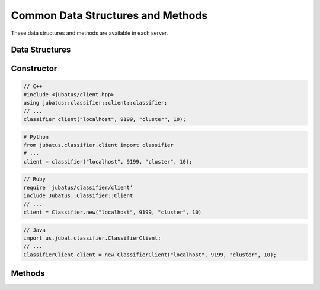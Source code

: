 Common Data Structures and Methods
----------------------------------

These data structures and methods are available in each server.

Data Structures
~~~~~~~~~~~~~~~

.. mpidl:message:: datum

   Represents a set of data used for machine learning in Jubatus.
   See :doc:`fv_convert` for details.

   You can change internal values of a datum with these methods.

   .. mpidl:method:: datum add_string(0: string key, 1: string value)

      :param key: The key of the value to add. Cannot contain "$".
      :param value: The value to add.
      :return:     Returns a pointer to itself.

      Add a string value.

   .. mpidl:method:: datum add_number(0: string key, 1: double value)

      :param key: The key of the value to add.
      :param value: The value to add.
      :return:     Returns a pointer to itself.

      Add a numeric value.

   .. mpidl:method:: datum add_binary(0: string key, 1: raw value)

      :param key: The key of the value to add.
      :param value: The value to add.
      :return:     Returns a pointer to itself.

      Add a binary value.

   Internal representation of a datum is below:

   .. mpidl:member:: 0: list<tuple<string, string> > string_values

      Input data represented in string.
      It is represented as key-value pairs of data.
      Name of keys cannot contain "$" sign.

   .. mpidl:member:: 1: list<tuple<string, double> > num_values

      Input data represented in numeric value.
      It is represented as key-value pairs of data.

   .. mpidl:member:: 2: list<tuple<string, raw> > binary_values

      Input data represented in binary value.
      It is represented as key-value pairs of data.

   .. code-block:: c++

      message datum {
        0: list<tuple<string, string> > string_values
        1: list<tuple<string, double> > num_values
        2: list<tuple<string, raw> > binary_values
      }


Constructor
~~~~~~~~~~~

.. describe:: constructor(string host, int port, string name, int timeout_sec)

   Creates a new RPC client instance.
   ``name`` is a string value to uniquely identify a task in the ZooKeeper cluster.
   When using standalone mode, this must be left blank (``""``).
   ``timeout_sec`` is a length of timeout between the RPC method invocation and response.

   Example usage of constructors are as follows:

.. code-block:: cpp

   // C++
   #include <jubatus/client.hpp>
   using jubatus::classifier::client::classifier;
   // ...
   classifier client("localhost", 9199, "cluster", 10);

.. code-block:: python

   # Python
   from jubatus.classifier.client import classifier
   # ...
   client = classifier("localhost", 9199, "cluster", 10);

.. code-block:: ruby

   // Ruby
   require 'jubatus/classifier/client'
   include Jubatus::Classifier::Client
   // ...
   client = Classifier.new("localhost", 9199, "cluster", 10)

.. code-block:: java

   // Java
   import us.jubat.classifier.ClassifierClient;
   // ...
   ClassifierClient client = new ClassifierClient("localhost", 9199, "cluster", 10);


Methods
~~~~~~~

.. mpidl:method:: bool save(0: string id)

   :param id:   file name to save
   :return:     True if this function saves files successfully at all servers

   Store the learing model to the local disk at **ALL** servers.

.. mpidl:method:: bool load(0: string id)

   :param id:   file name to load
   :return:     True if this function loads files successfully at all servers

   Restore the saved model from local disk at **ALL** servers.

.. mpidl:method:: bool clear()

   :return:     True when the model was cleared successfully

   Completely clears the model at **ALL** servers.

.. mpidl:method:: string get_config()

   :return:     server configuration set on initialization

   Returns server configuration from a server.
   For format of configuration, see API reference of each services.

.. mpidl:method:: map<string, map<string, string> >  get_status()

   :return:     Internal state for each servers. The key of most outer map is in form of ``hostname_portnumber``.

   Returns server status from **ALL** servers.
   Each server is represented by a pair of host name and port.

.. mpidl:method:: map<string, map<string, string> >  get_proxy_status()

   :return:     Internal state for proxy. The key of most outer map is in form of ``hostname_portnumber``.

   Returns proxy status.

   This is an RPC method for **proxy**.
   When you use this for server, RPC error will be raised.

.. mpidl:method:: string get_name()

   :return:     Name of target cluster

   Get ``name`` of target cluster of this client object.
   ``name`` is a string value to uniquely identify a task in the ZooKeeper cluster.
   This is not an RPC method.

.. mpidl:method:: void set_name(0: string new_name)

   :param id:   Name of new target cluster

   Set ``name`` of target cluster of this client object.
   ``name`` is a string value to uniquely identify a task in the ZooKeeper cluster.
   You can switch the target Jubatus cluster among multiple tasks with one client object.
   This is not an RPC method.

.. mpidl:method:: mprpc_client get_client()

  :return: MessagePack-RPC client instance

  Returns the reference to the raw MessagePack-RPC client instance which is used by Jubatus client libraries.
  This is not an RPC method.

  The common use case of this method is to close the TCP connection explicitly or to change the timeout.

  ``mprpc_client`` is a type of MessagePack-RPC client that is different between languages (`C++ <http://ci.jubat.us/job/msgpack-rpc/doxygen/classmsgpack_1_1rpc_1_1client.html>`_ / `Python <https://github.com/msgpack/msgpack-rpc-python/blob/master/msgpackrpc/client.py>`_ / `Ruby <http://msgpack.org/rpc/rdoc/current/MessagePack/RPC/Client.html>`_ / `Java <http://msgpack.org/rpc/javadoc/current/org/msgpack/rpc/Client.html>`_).
